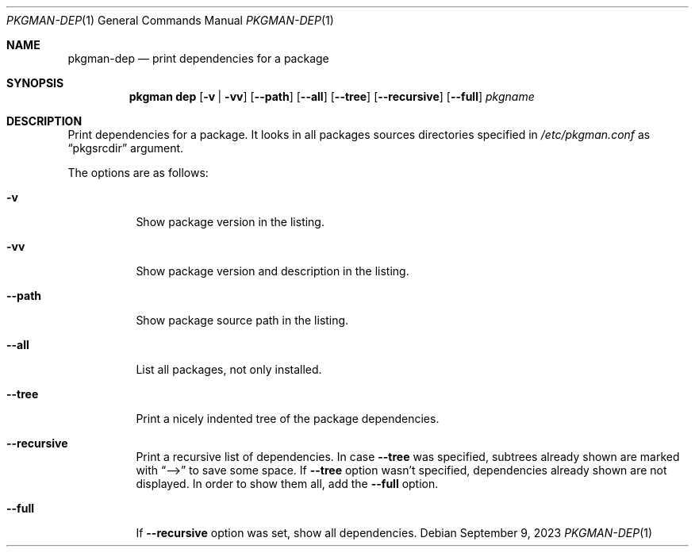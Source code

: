 .\" pkgman-dep(1) manual page
.\" See COPYING and COPYRIGHT files for corresponding information.
.Dd September 9, 2023
.Dt PKGMAN-DEP 1
.Os
.\" ==================================================================
.Sh NAME
.Nm pkgman-dep
.Nd print dependencies for a package
.\" ==================================================================
.Sh SYNOPSIS
.Nm pkgman
.Cm dep
.Op Fl v | vv
.Op Fl \-path
.Op Fl \-all
.Op Fl \-tree
.Op Fl \-recursive
.Op Fl \-full
.Ar pkgname
.\" ==================================================================
.Sh DESCRIPTION
Print dependencies for a package.
It looks in all packages sources directories specified in
.Pa /etc/pkgman.conf
as
.Dq pkgsrcdir
argument.
.Pp
The options are as follows:
.Bl -tag -width Ds
.It Fl v
Show package version in the listing.
.It Fl vv
Show package version and description in the listing.
.It Fl \-path
Show package source path in the listing.
.It Fl \-all
List all packages, not only installed.
.It Fl \-tree
Print a nicely indented tree of the package dependencies.
.It Fl \-recursive
Print a recursive list of dependencies.
In case
.Fl \-tree
was specified, subtrees already shown are marked with
.Dq -->
to save some space.
If
.Fl \-tree
option wasn't specified, dependencies already shown are not displayed.
In order to show them all, add the
.Fl \-full
option.
.It Fl \-full
If
.Fl \-recursive
option was set, show all dependencies.
.El
.\" vim: cc=72 tw=70
.\" End of file.
